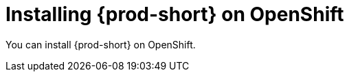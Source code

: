 :_content-type: PROCEDURE
:navtitle: Installing {prod-short} on OpenShift
:keywords: overview, installing-che-on-openshift-4-using-cli
:page-aliases:

[id="installing-{prod-id-short}-on-openshift_{context}"]
= Installing {prod-short} on OpenShift

You can install {prod-short} on OpenShift.
